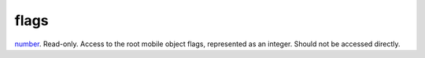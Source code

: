 flags
====================================================================================================

`number`_. Read-only. Access to the root mobile object flags, represented as an integer. Should not be accessed directly.

.. _`number`: ../../../lua/type/number.html
